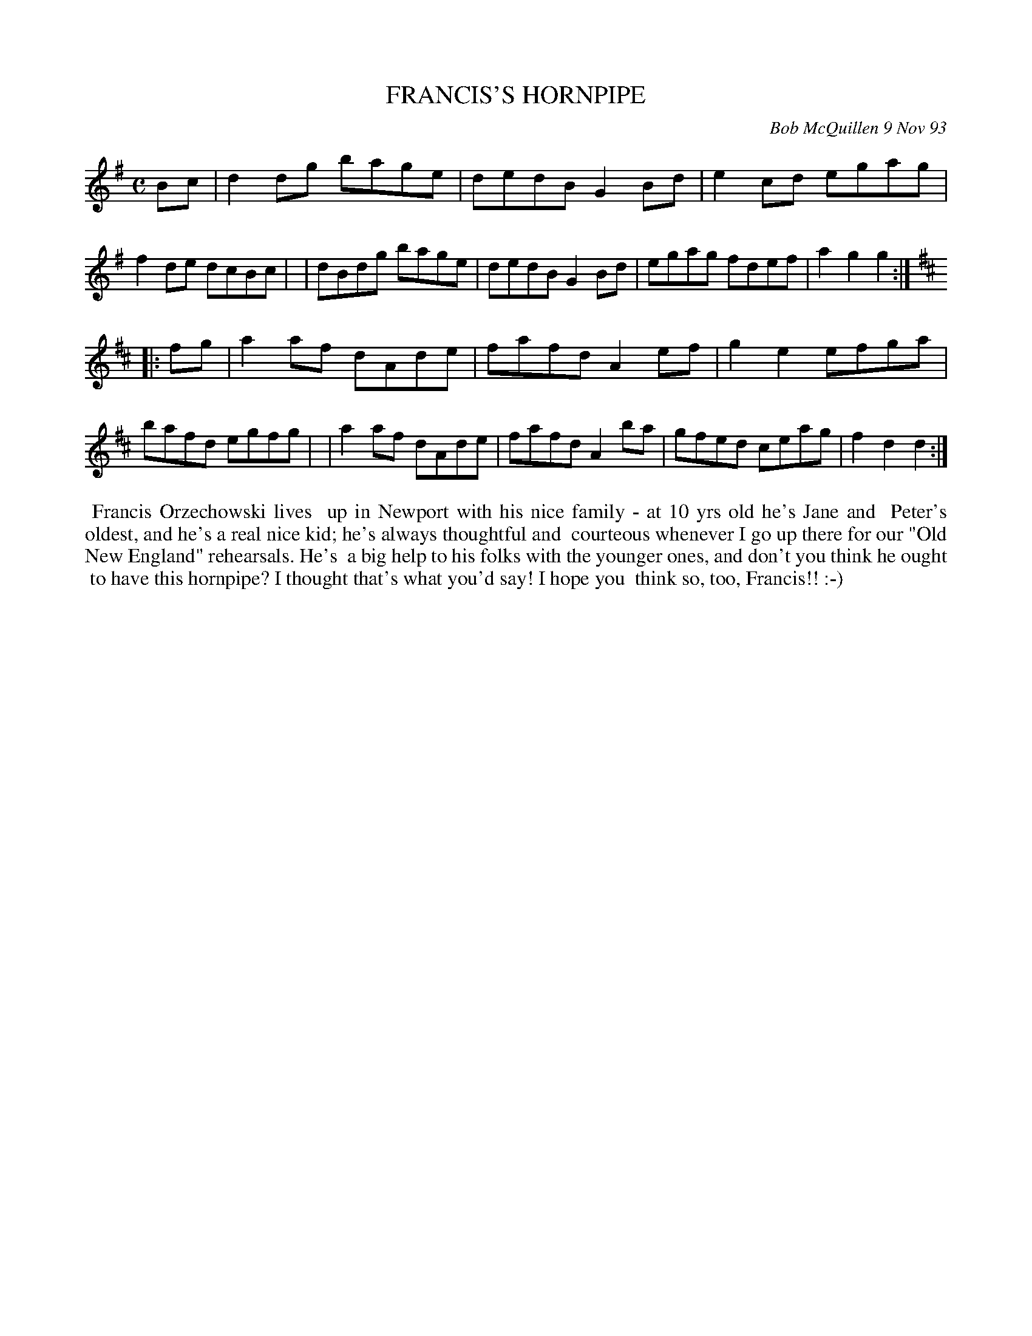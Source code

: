 X: 10033
T: FRANCIS'S HORNPIPE
C: Bob McQuillen 9 Nov 93
B: Bob's Note Book 10 #33
%R: hornpipe, reel
Z: 2021 John Chambers <jc:trillian.mit.edu>
M: C
L: 1/8
K: G	% and D
Bc \
| d2dg bage | dedB G2Bd | e2cd egag | f2de dcBc |\
| dBdg bage | dedB G2Bd | egag fdef | a2g2 g2 :|
K: D
|: fg \
| a2af dAde | fafd A2ef | g2e2 efga | bafd egfg |\
| a2af dAde | fafd A2ba | gfed ceag | f2d2 d2 :|
%%begintext align
%% Francis Orzechowski lives
%% up in Newport with his nice family - at 10 yrs old he's Jane and
%% Peter's oldest, and he's a real nice kid; he's always thoughtful and
%% courteous whenever I go up there for our "Old New England" rehearsals. He's
%% a big help to his folks with the younger ones, and don't you think he ought
%% to have this hornpipe? I thought that's what you'd say! I hope you
%% think so, too, Francis!! :-)
%%endtext

